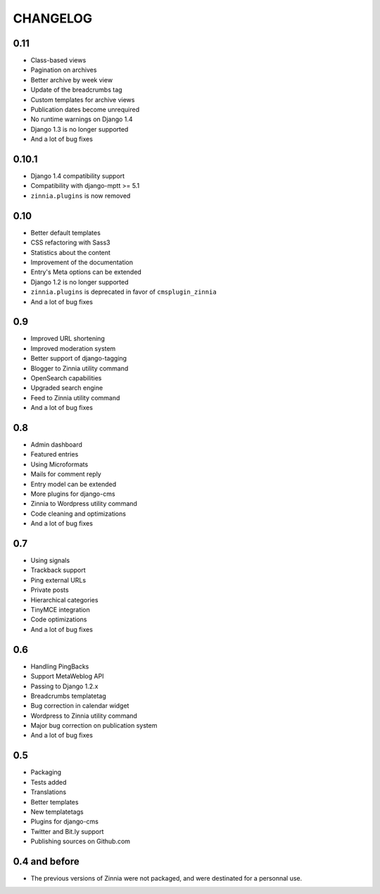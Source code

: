 CHANGELOG
=========

0.11
----

* Class-based views
* Pagination on archives
* Better archive by week view
* Update of the breadcrumbs tag
* Custom templates for archive views
* Publication dates become unrequired
* No runtime warnings on Django 1.4
* Django 1.3 is no longer supported
* And a lot of bug fixes

0.10.1
------

* Django 1.4 compatibility support
* Compatibility with django-mptt >= 5.1
* ``zinnia.plugins`` is now removed

0.10
----

* Better default templates
* CSS refactoring with Sass3
* Statistics about the content
* Improvement of the documentation
* Entry's Meta options can be extended
* Django 1.2 is no longer supported
* ``zinnia.plugins`` is deprecated in favor of ``cmsplugin_zinnia``
* And a lot of bug fixes

0.9
---

* Improved URL shortening
* Improved moderation system
* Better support of django-tagging
* Blogger to Zinnia utility command
* OpenSearch capabilities
* Upgraded search engine
* Feed to Zinnia utility command
* And a lot of bug fixes

0.8
---

* Admin dashboard
* Featured entries
* Using Microformats
* Mails for comment reply
* Entry model can be extended
* More plugins for django-cms
* Zinnia to Wordpress utility command
* Code cleaning and optimizations
* And a lot of bug fixes

0.7
---

* Using signals
* Trackback support
* Ping external URLs
* Private posts
* Hierarchical categories
* TinyMCE integration
* Code optimizations
* And a lot of bug fixes

0.6
---

* Handling PingBacks
* Support MetaWeblog API
* Passing to Django 1.2.x
* Breadcrumbs templatetag
* Bug correction in calendar widget
* Wordpress to Zinnia utility command
* Major bug correction on publication system
* And a lot of bug fixes

0.5
---

* Packaging
* Tests added
* Translations
* Better templates
* New templatetags
* Plugins for django-cms
* Twitter and Bit.ly support
* Publishing sources on Github.com

0.4 and before
--------------

* The previous versions of Zinnia were not packaged, and were destinated for a
  personnal use.

